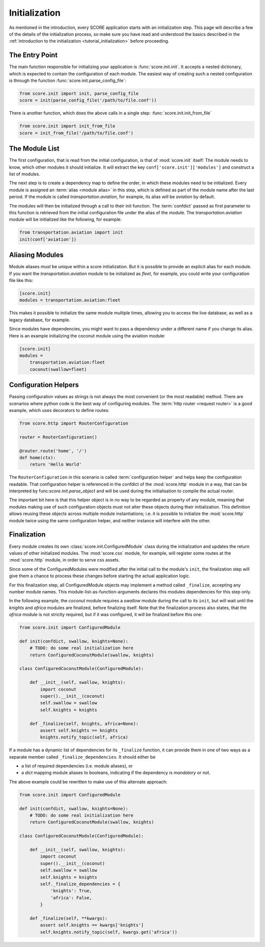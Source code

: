 .. _initialization:

**************
Initialization
**************

As mentioned in the introduction, every SCORE application starts with an
initialization step. This page will describe a few of the details of the
initialization process, so make sure you have read and understood the basics
described in the :ref:`introduction to the initialization
<tutorial_initialization>` before proceeding.


The Entry Point
===============

The main function responsible for initializing your application is
:func:`score.init.init`. It accepts a nested dictionary, which is expected
to contain the configuration of each module. The easiest way of creating
such a nested configuration is through the function
:func:`score.init.parse_config_file`:

.. code-block:: python

    from score.init import init, parse_config_file
    score = init(parse_config_file('/path/to/file.conf'))

There is another function, which does the above calls in a single step:
:func:`score.init.init_from_file`

.. code-block:: python

    from score.init import init_from_file
    score = init_from_file('/path/to/file.conf')


The Module List
===============

The first configuration, that is read from the initial configuration, is that
of :mod:`score.init` itself: The module needs to know, which other modules it
should initialize. It will extract the key ``conf['score.init']['modules']``
and construct a list of modules.

The next step is to create a dependency map to define the order, in which these
modules need to be initialized. Every module is assigned an :term:`alias
<module alias>` in this step, which is defined as part of the module name after
the last period. If the module is called *transportation.aviation*, for
example, its alias will be *aviation* by default.

The modules will then be initialized through a call to their init function. The
:term:`confdict` passed as first parameter to this function is retrieved from
the initial configuration file under the alias of the module. The
*transportation.aviation* module will be initialized like the following, for
example:

.. code-block:: python

    from transportation.aviation import init
    init(conf['aviation'])


.. _module_alias:

Aliasing Modules
================

Module aliases *must* be unique within a score initialization. But it is
possible to provide an explicit alias for each module. If you want the
*transportation.aviation* module to be initialized as *fleet*, for example,
you could write your configuration file like this:

.. code-block:: ini

    [score.init]
    modules = transportation.aviation:fleet

This makes it possible to initialize the same module multiple times, allowing
you to access the live database, as well as a legacy database, for example.

Since modules have dependencies, you might want to pass a dependency under a
different name if you change its alias. Here is an example initializing the
coconut module using the aviation module:

.. code-block:: ini

    [score.init]
    modules =
        transportation.aviation:fleet
        coconut(swallow=fleet)


.. _configuration_helper:

Configuration Helpers
=====================

Passing configuration values as strings is not always the most convenient (or
the most readable) method. There are scenarios where python code is the best
way of configuring modules. The :term:`http router <request router>` is a good
example, which uses decorators to define routes:

.. code-block:: python

    from score.http import RouterConfiguration

    router = RouterConfiguration()

    @router.route('home', '/')
    def home(ctx):
        return 'Hello World'


The ``RouterConfiguration`` in this scenario is called :term:`configuration
helper` and helps keep the configuration readable. That configuration helper is
referenced in the confdict of the :mod:`score.http` module in a way, that can
be interpreted by func:`score.init.parse_object` and will be used during the
initialisation to compile the actual router.

The important bit here is that this helper object is in no way to be regarded
as property of any module, meaning that modules making use of such
configuration objects must not alter these objects during their initialization.
This definition allows reusing these objects across multiple module
instantiations; i.e. it is possible to initialize the :mod:`score.http` module
twice using the same configuration helper, and neither instance will interfere
with the other.


.. _finalization:

Finalization
============

Every module creates its own :class:`score.init.ConfiguredModule` class
during the initialization and updates the return values of other initialized
modules. The :mod:`score.css` module, for example, will register some routes at
the :mod:`score.http` module, in order to serve css assets.

Since some of the ConfiguredModules were modified after the initial call to
the module's ``init``, the finalization step will give them a chance to process
these changes before starting the actual application logic.

For this finalization step, all ConfiguredModule objects may implement a
method called ``_finalize``, accepting any number module names. This
module-list-as-function-arguments declares this modules dependencies for this
step only.

In the following example, the *coconut* module requires a *swallow* module
during the call to its ``init``, but will wait until the *knights* and *africa*
modules are finalized, before finalizing itself. Note that the finalization
process also states, that the *africa* module is not strictly required, but if
it was configured, it will be finalized before this one:

.. code-block:: python

    from score.init import ConfiguredModule

    def init(confdict, swallow, knights=None):
        # TODO: do some real initialization here
        return ConfiguredCoconutModule(swallow, knights)

    class ConfiguredCoconutModule(ConfiguredModule):

        def __init__(self, swallow, knights):
            import coconut
            super().__init__(coconut)
            self.swallow = swallow
            self.knights = knights

        def _finalize(self, knights, africa=None):
            assert self.knights == knights
            knights.notify_topic(self, africa)

If a module has a dynamic list of dependencies for its ``_finalize`` function,
it can provide them in one of two ways as a separate member called
``_finalize_dependencies``. It should either be

- a list of required dependencies (i.e. module aliases), or
- a `dict` mapping module aliases to booleans, indicating if the dependency is
  *mandatory* or not.

The above example could be rewritten to make use of this alternate approach:

.. code-block:: python

    from score.init import ConfiguredModule

    def init(confdict, swallow, knights=None):
        # TODO: do some real initialization here
        return ConfiguredCoconutModule(swallow, knights)

    class ConfiguredCoconutModule(ConfiguredModule):

        def __init__(self, swallow, knights):
            import coconut
            super().__init__(coconut)
            self.swallow = swallow
            self.knights = knights
            self._finalize_dependencies = {
                'knights': True,
                'africa': False,
            }

        def _finalize(self, **kwargs):
            assert self.knights == kwargs['knights']
            self.knights.notify_topic(self, kwargs.get('africa'))
